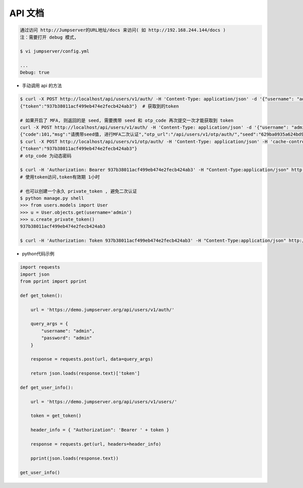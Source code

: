 API 文档
==========================

.. code-block:: shell

    通过访问 http://Jumpserver的URL地址/docs 来访问( 如 http://192.168.244.144/docs )
    注：需要打开 debug 模式,

    $ vi jumpserver/config.yml

    ...
    Debug: true


- 手动调用 api 的方法

.. code-block:: shell

    $ curl -X POST http://localhost/api/users/v1/auth/ -H 'Content-Type: application/json' -d '{"username": "admin", "password": "admin"}'  # 获取token
    {"token":"937b38011acf499eb474e2fecb424ab3"}  # 获取到的token

    # 如果开启了 MFA, 则返回的是 seed, 需要携带 seed 和 otp_code 再次提交一次才能获取到 token
    curl -X POST http://localhost/api/users/v1/auth/ -H 'Content-Type: application/json' -d '{"username": "admin", "password": "admin"}'
    {"code":101,"msg":"请携带seed值, 进行MFA二次认证","otp_url":"/api/users/v1/otp/auth/","seed":"629ba0935a624bd9b21e31c19e0cc8cb"}
    $ curl -X POST http://localhost/api/users/v1/otp/auth/ -H 'Content-Type: application/json' -H 'cache-control: no-cache' -d '{"seed": "629ba0935a624bd9b21e31c19e0cc8cb", "otp_code": "202123"}'
    {"token":"937b38011acf499eb474e2fecb424ab3"}
    # otp_code 为动态密码

    $ curl -H 'Authorization: Bearer 937b38011acf499eb474e2fecb424ab3' -H "Content-Type:application/json" http://localhost/api/users/v1/users/
    # 使用token访问,token有效期 1小时

    # 也可以创建一个永久 private_token , 避免二次认证
    $ python manage.py shell
    >>> from users.models import User
    >>> u = User.objects.get(username='admin')
    >>> u.create_private_token()
    937b38011acf499eb474e2fecb424ab3

    $ curl -H 'Authorization: Token 937b38011acf499eb474e2fecb424ab3' -H "Content-Type:application/json" http://localhost/api/users/v1/users/

- python代码示例

.. code-block:: python

    import requests
    import json
    from pprint import pprint

    def get_token():

        url = 'https://demo.jumpserver.org/api/users/v1/auth/'

        query_args = {
            "username": "admin",
            "password": "admin"
        }

        response = requests.post(url, data=query_args)

        return json.loads(response.text)['token']

    def get_user_info():

        url = 'https://demo.jumpserver.org/api/users/v1/users/'

        token = get_token()

        header_info = { "Authorization": 'Bearer ' + token }

        response = requests.get(url, headers=header_info)

        pprint(json.loads(response.text))

    get_user_info()
